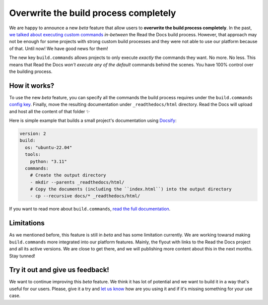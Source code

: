 .. post:: Nov 10, 2022
   :tags: announcement, feature, builds
   :author: Manuel
   :location: BCN

.. meta::
   :description lang=en:
      We released user-defined commands (``build.commands`` config key)
      which allow users to overwrite the build process completely.


Overwrite the build process completely
======================================

We are happy to announce a new *beta* feature that allow users to **overwrite the build process completely**.
In the past, `we talked about executing custom commands <https://blog.readthedocs.com/user-defined-build-jobs/>`_ *in-between* the Read the Docs build process.
However, that approach may not be enough for some projects with strong custom build processes
and they were not able to use our platform because of that.
Until now! We have good news for them!

The new key ``build.commands`` allows projects to only execute *exactly* the commands they want.
No more. No less.
This means that Read the Docs *won't execute any of the default* commands behind the scenes.
You have 100% control over the building process.


How it works?
-------------

To use the new *beta* feature,
you can specify all the commands the build process requires under the ``build.commands`` `config key <https://docs.readthedocs.io/en/stable/config-file/v2.html#build-commands>`_.
Finally, move the resulting documentation under ``_readthedocs/html`` directory.
Read the Docs will upload and host all the content of that folder ✨

Here is simple example that builds a small project's documentation using `Docsify <https://docsify.js.org/>`_:

.. code:: yaml

   version: 2
   build:
     os: "ubuntu-22.04"
     tools:
       python: "3.11"
     commands:
       # Create the output directory
       - mkdir --parents _readthedocs/html/
       # Copy the documents (including the ``index.html``) into the output directory
       - cp --recursive docs/* _readthedocs/html/

If you want to read more about ``build.commands``,
`read the full documentation <https://docs.readthedocs.io/en/latest/build-customization.html>`_.


Limitations
-----------

As we mentioned before,
this feature is still in *beta* and has some limitation currently.
We are working towarsd making ``build.commands`` more integrated into our platform features.
Mainly, the flyout with links to the Read the Docs project and all its active versions.
We are close to get there,
and we will publishing more content about this in the next months.
Stay tunned!


Try it out and give us feedback!
--------------------------------

We want to continue improving this *beta* feature.
We think it has lot of potential and we want to build it in a way that's useful for our users.
Please, give it a try and `let us know <mailto:support@readthedocs.com>`_ how are you using it and if it's missing something for your use case.
